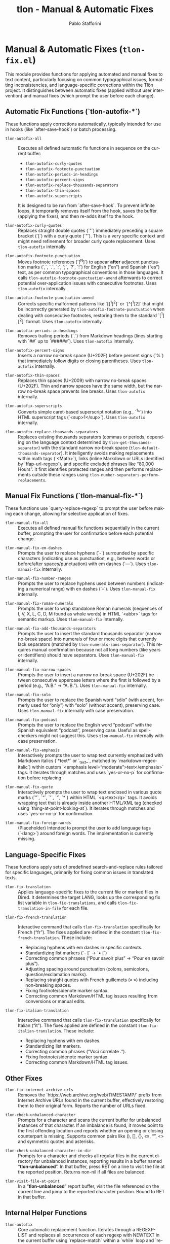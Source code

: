 #+title: tlon - Manual & Automatic Fixes
#+author: Pablo Stafforini
#+EXCLUDE_TAGS: noexport
#+language: en
#+options: ':t toc:nil author:t email:t num:t
#+startup: content
#+texinfo_header: @set MAINTAINERSITE @uref{https://github.com/tlon-team/tlon,maintainer webpage}
#+texinfo_header: @set MAINTAINER Pablo Stafforini
#+texinfo_header: @set MAINTAINEREMAIL @email{pablo@tlon.team}
#+texinfo_header: @set MAINTAINERCONTACT @uref{mailto:pablo@tlon.team,contact the maintainer}
#+texinfo: @insertcopying
* Manual & Automatic Fixes (=tlon-fix.el=)
:PROPERTIES:
:CUSTOM_ID: h:tlon-fix
:END:

This module provides functions for applying automated and manual fixes to text content, particularly focusing on common typographical issues, formatting inconsistencies, and language-specific corrections within the Tlön project. It distinguishes between automatic fixes (applied without user intervention) and manual fixes (which prompt the user before each change).

** Automatic Fix Functions (`tlon-autofix-*`)
:PROPERTIES:
:CUSTOM_ID: h:tlon-fix-autofix
:END:

These functions apply corrections automatically, typically intended for use in hooks (like `after-save-hook`) or batch processing.

#+findex: tlon-autofix-all
+ ~tlon-autofix-all~ :: Executes all defined automatic fix functions in sequence on the current buffer:
  - ~tlon-autofix-curly-quotes~
  - ~tlon-autofix-footnote-punctuation~
  - ~tlon-autofix-periods-in-headings~
  - ~tlon-autofix-percent-signs~
  - ~tlon-autofix-replace-thousands-separators~
  - ~tlon-autofix-thin-spaces~
  - ~tlon-autofix-superscripts~
  It is designed to be run from `after-save-hook`. To prevent infinite loops, it temporarily removes itself from the hook, saves the buffer (applying the fixes), and then re-adds itself to the hook.

#+findex: tlon-autofix-curly-quotes
+ ~tlon-autofix-curly-quotes~ :: Replaces straight double quotes (`"`) immediately preceding a square bracket (`[`) with a curly quote (`”`). This is a very specific context and might need refinement for broader curly quote replacement. Uses ~tlon-autofix~ internally.

#+findex: tlon-autofix-footnote-punctuation
+ ~tlon-autofix-footnote-punctuation~ :: Moves footnote references (`[^N]`) to appear *after* adjacent punctuation marks (`,`, `.`, `:`, `;`, `?`, `!`) for English ("en") and Spanish ("es") text, as per common typographical conventions in those languages. It calls ~tlon-autofix-footnote-punctuation-amend~ afterwards to correct potential over-application issues with consecutive footnotes. Uses ~tlon-autofix~ internally.

#+findex: tlon-autofix-footnote-punctuation-amend
+ ~tlon-autofix-footnote-punctuation-amend~ :: Corrects specific malformed patterns like `[[^1]^2]` or `[^[^1]2]` that might be incorrectly generated by ~tlon-autofix-footnote-punctuation~ when dealing with consecutive footnotes, restoring them to the standard `[^1][^2]` format. Uses ~tlon-autofix~ internally.

#+findex: tlon-autofix-periods-in-headings
+ ~tlon-autofix-periods-in-headings~ :: Removes trailing periods (`.`) from Markdown headings (lines starting with `##` up to `######`). Uses ~tlon-autofix~ internally.

#+findex: tlon-autofix-percent-signs
+ ~tlon-autofix-percent-signs~ :: Inserts a narrow no-break space (U+202F) before percent signs (`%`) that immediately follow digits or closing parentheses. Uses ~tlon-autofix~ internally.

#+findex: tlon-autofix-thin-spaces
+ ~tlon-autofix-thin-spaces~ :: Replaces thin spaces (U+2009) with narrow no-break spaces (U+202F). Thin and narrow spaces have the same width, but the narrow no-break space prevents line breaks. Uses ~tlon-autofix~ internally.

#+findex: tlon-autofix-superscripts
+ ~tlon-autofix-superscripts~ :: Converts simple caret-based superscript notation (e.g., `^1^`) into HTML superscript tags (`<sup>1</sup>`). Uses ~tlon-autofix~ internally.

#+findex: tlon-autofix-replace-thousands-separators
+ ~tlon-autofix-replace-thousands-separators~ :: Replaces existing thousands separators (commas or periods, depending on the language context determined by ~tlon-get-thousands-separator~) with the standard narrow no-break space (~tlon-default-thousands-separator~). It intelligently avoids making replacements within math tags (`<Math>`), links (inline Markdown or URLs identified by `ffap-url-regexp`), and specific excluded phrases like "80,000 Hours". It first identifies protected ranges and then performs replacements outside these ranges using ~tlon-number-separators-perform-replacements~.

** Manual Fix Functions (`tlon-manual-fix-*`)
:PROPERTIES:
:CUSTOM_ID: h:tlon-fix-manualfix
:END:

These functions use `query-replace-regexp` to prompt the user before making each change, allowing for selective application of fixes.

#+findex: tlon-manual-fix-all
+ ~tlon-manual-fix-all~ :: Executes all defined manual fix functions sequentially in the current buffer, prompting the user for confirmation before each potential change.

#+findex: tlon-manual-fix-em-dashes
+ ~tlon-manual-fix-em-dashes~ :: Prompts the user to replace hyphens (`-`) surrounded by specific characters (indicating use as punctuation, e.g., between words or before/after spaces/punctuation) with em dashes (`—`). Uses ~tlon-manual-fix~ internally.

#+findex: tlon-manual-fix-number-ranges
+ ~tlon-manual-fix-number-ranges~ :: Prompts the user to replace hyphens used between numbers (indicating a numerical range) with en dashes (`–`). Uses ~tlon-manual-fix~ internally.

#+findex: tlon-manual-fix-roman-numerals
+ ~tlon-manual-fix-roman-numerals~ :: Prompts the user to wrap standalone Roman numerals (sequences of I, V, X, L, C, D, M found as whole words) in HTML `<abbr>` tags for semantic markup. Uses ~tlon-manual-fix~ internally.

#+findex: tlon-manual-fix-add-thousands-separators
+ ~tlon-manual-fix-add-thousands-separators~ :: Prompts the user to insert the standard thousands separator (narrow no-break space) into numerals of four or more digits that currently lack separators (matched by ~tlon-numerals-sans-separator~). This requires manual confirmation because not all long numbers (like years or identifiers) should have separators. Uses ~tlon-manual-fix~ internally.

#+findex: tlon-manual-fix-narrow-spaces
+ ~tlon-manual-fix-narrow-spaces~ :: Prompts the user to insert a narrow no-break space (U+202F) between consecutive uppercase letters where the first is followed by a period (e.g., "A.B." -> "A. B."). Uses ~tlon-manual-fix~ internally.

#+findex: tlon-manual-fix-solo
+ ~tlon-manual-fix-solo~ :: Prompts the user to replace the Spanish word "sólo" (with accent, formerly used for "only") with "solo" (without accent), preserving case. Uses ~tlon-manual-fix~ internally with case preservation.

#+findex: tlon-manual-fix-podcast
+ ~tlon-manual-fix-podcast~ :: Prompts the user to replace the English word "podcast" with the Spanish equivalent "pódcast", preserving case. Useful as spell-checkers might not suggest this. Uses ~tlon-manual-fix~ internally with case preservation.

#+findex: tlon-manual-fix-emphasis
+ ~tlon-manual-fix-emphasis~ :: Interactively prompts the user to wrap text currently emphasized with Markdown italics (`*text*` or `_text_`, matched by `markdown-regex-italic`) within custom `<emphasis level="moderate">text</emphasis>` tags. It iterates through matches and uses `yes-or-no-p` for confirmation before replacing.

#+findex: tlon-manual-fix-quote
+ ~tlon-manual-fix-quote~ :: Interactively prompts the user to wrap text enclosed in various quote marks (`"`, `“`, `'`, `‘`, `*`) within HTML `<q>text</q>` tags. It avoids wrapping text that is already inside another HTML/XML tag (checked using `thing-at-point-looking-at`). It iterates through matches and uses `yes-or-no-p` for confirmation.

#+findex: tlon-manual-fix-foreign-words
+ ~tlon-manual-fix-foreign-words~ :: (Placeholder) Intended to prompt the user to add language tags (`<lang>`) around foreign words. The implementation is currently missing.

** Language-Specific Fixes
:PROPERTIES:
:CUSTOM_ID: h:tlon-fix-lang
:END:

These functions apply sets of predefined search-and-replace rules tailored for specific languages, primarily for fixing common issues in translated texts.

#+findex: tlon-fix-translation
+ ~tlon-fix-translation~ :: Applies language-specific fixes to the current file or marked files in Dired. It determines the target LANG, looks up the corresponding fix list variable in ~tlon-fix-translations~, and calls ~tlon-fix-translation-in-file~ for each file.

#+findex: tlon-fix-french-translation
+ ~tlon-fix-french-translation~ :: Interactive command that calls ~tlon-fix-translation~ specifically for French ("fr"). The fixes applied are defined in the constant ~tlon-fix-french-translation~. These include:
  - Replacing hyphens with em dashes in specific contexts.
  - Standardizing list markers (`- [` -> `• [`)
  - Correcting common phrases ("Pour savoir plus" -> "Pour en savoir plus").
  - Adjusting spacing around punctuation (colons, semicolons, question/exclamation marks).
  - Replacing straight quotes with French guillemets (« ») including non-breaking spaces.
  - Fixing footnote/sidenote marker syntax.
  - Correcting common Markdown/HTML tag issues resulting from conversions or manual edits.

#+findex: tlon-fix-italian-translation
+ ~tlon-fix-italian-translation~ :: Interactive command that calls ~tlon-fix-translation~ specifically for Italian ("it"). The fixes applied are defined in the constant ~tlon-fix-italian-translation~. These include:
  - Replacing hyphens with em dashes.
  - Standardizing list markers.
  - Correcting common phrases ("Voci correlate .").
  - Fixing footnote/sidenote marker syntax.
  - Correcting common Markdown/HTML tag issues.

** Other Fixes
:PROPERTIES:
:CUSTOM_ID: h:tlon-fix-other
:END:

#+findex: tlon-fix-internet-archive-urls
+ ~tlon-fix-internet-archive-urls~ :: Removes the `https://web.archive.org/web/TIMESTAMP/` prefix from Internet Archive URLs found in the current buffer, effectively restoring them to their original form. Reports the number of URLs fixed.

#+findex: tlon-check-unbalanced-character
+ ~tlon-check-unbalanced-character~ :: Prompts for a character and scans the current buffer for unbalanced instances of that character. If an imbalance is found, it moves point to the first offending location and reports whether an opening or closing counterpart is missing. Supports common pairs like (), [], {}, «», “”, <> and symmetric quotes and asterisks.

#+findex: tlon-check-unbalanced-character-in-dir
+ ~tlon-check-unbalanced-character-in-dir~ :: Prompts for a character and checks all regular files in the current directory for unbalanced instances, reporting results in a buffer named "*tlon-unbalanced*". In that buffer, press RET on a line to visit the file at the reported position. Returns non-nil if all files are balanced.

#+findex: tlon-visit-file-at-point
+ ~tlon-visit-file-at-point~ :: In a "*tlon-unbalanced*" report buffer, visit the file referenced on the current line and jump to the reported character position. Bound to RET in that buffer.

** Internal Helper Functions
:PROPERTIES:
:CUSTOM_ID: h:tlon-fix-internals
:END:

#+findex: tlon-autofix
+ ~tlon-autofix~ :: Core automatic replacement function. Iterates through a REGEXP-LIST and replaces all occurrences of each regexp with NEWTEXT in the current buffer using `replace-match` within a `while` loop and `re-search-forward`.

#+findex: tlon-manual-fix
+ ~tlon-manual-fix~ :: Core manual replacement function. Iterates through a REGEXP-LIST and uses `query-replace-regexp` to replace occurrences with NEWTEXT, prompting the user for each match. Optionally preserves case if KEEP-CASE is non-nil.

#+findex: tlon-number-separators-perform-replacements
+ ~tlon-number-separators-perform-replacements~ :: Helper function for ~tlon-autofix-replace-thousands-separators~. Performs the actual replacement of the language-specific thousands SEPARATOR with the default one (~tlon-default-thousands-separator~), but only if the match does not fall within any of the ranges specified in PROTECTED-RANGES (checked using ~tlon-is-in-protected-range-p~).

#+findex: tlon-is-in-protected-range-p
+ ~tlon-is-in-protected-range-p~ :: Helper function. Checks if a given text range (from START to END) overlaps with any of the ranges (cons cells of `start . end`) specified in the PROTECTED-RANGES list. Returns non-nil if there is an overlap.

#+findex: tlon-fix-translation-in-file
+ ~tlon-fix-translation-in-file~ :: Applies the language-specific fixes defined in the variable associated with LANG (looked up in ~tlon-fix-translations~) to the current buffer. It iterates through the `(SEARCH . REPLACE)` pairs in the language-specific variable and calls ~tlon-autofix~ for each pair. Ensures searches are case-sensitive.

** Variables and Constants
:PROPERTIES:
:CUSTOM_ID: h:tlon-fix-variables
:END:

#+vindex: tlon-fix-french-translation
+ ~tlon-fix-french-translation~ :: A constant alist of `(SEARCH-REGEXP . REPLACE-STRING)` pairs defining common fixes specific to French text. Used by ~tlon-fix-french-translation~ via ~tlon-fix-translation-in-file~.

#+vindex: tlon-fix-italian-translation
+ ~tlon-fix-italian-translation~ :: A constant alist of `(SEARCH-REGEXP . REPLACE-STRING)` pairs defining common fixes specific to Italian text. Used by ~tlon-fix-italian-translation~ via ~tlon-fix-translation-in-file~.

#+vindex: tlon-fix-translations
+ ~tlon-fix-translations~ :: A constant alist mapping language codes (e.g., "fr", "it") to the variables containing their respective fix lists (e.g., `"fr" . tlon-fix-french-translation`). Used by ~tlon-fix-translation~ to find the correct set of rules for a given language.
